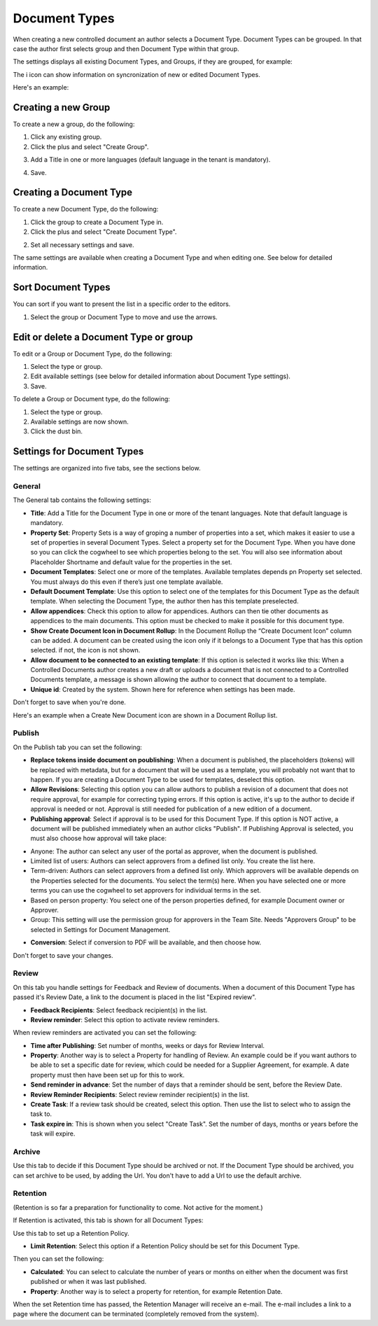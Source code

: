 Document Types
================

When creating a new controlled document an author selects a Document Type. Document Types can be grouped. In that case the author first selects group and then Document Type within that group.

The settings displays all existing Document Types, and Groups, if they are grouped, for example:

.. image:: document-types-start-new2.png

The i icon can show information on syncronization of new or edited Document Types.

.. image:: document-types-i-icon.png

Here's an example:

.. image:: document-types-info-new2.png

Creating a new Group
**********************
To create a new a group, do the following:

1. Click any existing group.
2. Click the plus and select "Create Group".

.. image:: doctype-select-group-new2.png
 
3. Add a Title in one or more languages (default language in the tenant is mandatory).

.. image:: doctype-group-title-new.png

4. Save.

Creating a Document Type
*****************************
To create a new Document Type, do the following:

1. Click the group to create a Document Type in.
2. Click the plus and select "Create Document Type".

.. image:: doctype-new-type-new2.png
 
2. Set all necessary settings and save.

The same settings are available when creating a Document Type and when editing one. See below for detailed information.

Sort Document Types
***********************
You can sort if you want to present the list in a specific order to the editors.

1. Select the group or Document Type to move and use the arrows.

.. image:: doctype-sort-new2.png

Edit or delete a Document Type or group
******************************************
To edit or a Group or Document Type, do the following:

1. Select the type or group.
2. Edit available settings (see below for detailed information about Document Type settings).
3. Save.

To delete a Group or Document type, do the following:

1. Select the type or group.
2. Available settings are now shown.
3. Click the dust bin.

.. image:: doctype-delete-new2.png

Settings for Document Types
****************************
The settings are organized into five tabs, see the sections below.

General
--------
The General tab contains the following settings:

.. image:: document-type-general-new2.png

+ **Title**: Add a Title for the Document Type in one or more of the tenant languages. Note that default language is mandatory.
+ **Property Set**: Property Sets is a way of groping a number of properties into a set, which makes it easier to use a set of properties in several Document Types. Select a property set for the Document Type. When you have done so you can click the cogwheel to see which properties belong to the set. You will also see information about Placeholder Shortname and default value for the properties in the set.
+ **Document Templates**: Select one or more of the templates. Available templates depends pn Property set selected. You must always do this even if there’s just one template available.
+ **Default Document Template**: Use this option to select one of the templates for this Document Type as the default template. When selecting the Document Type, the author then has this template preselected.
+ **Allow appendices**: Check this option to allow for appendices. Authors can then tie other documents as appendices to the main documents. This option must be checked to make it possible for this document type.
+ **Show Create Document Icon in Document Rollup**: In the Document Rollup the “Create Document Icon” column can be added. A document can be created using the icon only if it belongs to a Document Type that has this option selected. if not, the icon is not shown.
+ **Allow document to be connected to an existing template**: If this option is selected it works like this: When a Controlled Documents author creates a new draft or uploads a document that is not connected to a Controlled Documents template, a message is shown allowing the author to connect that document to a template.
+ **Unique id**: Created by the system. Shown here for reference when settings has been made.

Don't forget to save when you're done.

Here's an example when a Create New Document icon are shown in a Document Rollup list.

.. image:: document-rollup-create-new-icon.png

Publish
---------
On the Publish tab you can set the following:

.. image:: document-types-publish-new.png

+ **Replace tokens inside document on poublishing**: When a document is published, the placeholders (tokens) will be replaced with metadata, but for a document that will be used as a template, you will probably not want that to happen. If you are creating a Document Type to be used for templates, deselect this option.
+ **Allow Revisions**: Selecting this option you can allow authors to publish a revision of a document that does not require approval, for example for correcting typing errors. If this option is active, it's up to the author to decide if approval is needed or not. Approval is still needed for publication of a new edition of a document.
+ **Publishing approval**: Select if approval is to be used for this Document Type. If this option is NOT active, a document will be published immediately when an author clicks "Publish". If Publishing Approval is selected, you must also choose how approval will take place:
- Anyone: The author can select any user of the portal as approver, when the document is published.
- Limited list of users: Authors can select approvers from a defined list only. You create the list here.
- Term-driven: Authors can select approvers from a defined list only. Which approvers will be available depends on the Properties selected for the documents. You select the term(s) here. When you have selected one or more terms you can use the cogwheel to set approvers for individual terms in the set.
- Based on person property: You select one of the person properties defined, for example Document owner or Approver.
- Group: This setting will use the permission group for approvers in the Team Site. Needs "Approvers Group" to be selected in Settings for Document Management.
+ **Conversion**: Select if conversion to PDF will be available, and then choose how.

Don't forget to save your changes.

Review
---------
On this tab you handle settings for Feedback and Review of documents. When a document of this Document Type has passed it's Review Date, a link to the document is placed in the list "Expired review".

.. image:: document-types-review-new.png

+ **Feedback Recipients**: Select feedback recipient(s) in the list. 
+ **Review reminder**: Select this option to activate review reminders.

When review reminders are activated you can set the following:

.. image:: document-types-review-reminder.png

+ **Time after Publishing**: Set number of months, weeks or days for Review Interval. 
+ **Property**: Another way is to select a Property for handling of Review. An example could be if you want authors to be able to set a specific date for review, which could be needed for a Supplier Agreement, for example. A date property must then have been set up for this to work.
+ **Send reminder in advance**: Set the number of days that a reminder should be sent, before the Review Date.
+ **Review Reminder Recipients**: Select review reminder recipient(s) in the list.
+ **Create Task**: If a review task should be created, select this option. Then use the list to select who to assign the task to.
+ **Task expire in**: This is shown when you select "Create Task". Set the number of days, months or years before the task will expire. 

Archive
----------
Use this tab to decide if this Document Type should be archived or not. If the Document Type should be archived, you can set archive to be used, by adding the Url. You don't have to add a Url to use the default archive.

.. image:: document-types-archive-new.png

Retention
------------
(Retention is so far a preparation for functionality to come. Not active for the moment.)

If Retention is activated, this tab is shown for all Document Types:

.. image:: document-types-retention-new.png

Use this tab to set up a Retention Policy.

+ **Limit Retention**: Select this option if a Retention Policy should be set for this Document Type.

Then you can set the following:

.. image:: document-types-retention-settings-new.png

+ **Calculated**: You can select to calculate the number of years or months on either when the document was first published or when it was last published.
+ **Property**: Another way is to select a property for retention, for example Retention Date.

When the set Retention time has passed, the Retention Manager will receive an e-mail. The e-mail includes a link to a page where the document can be terminated (completely removed from the system). 



